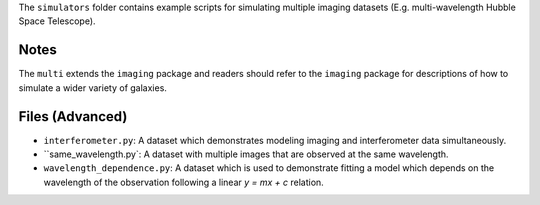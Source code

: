 The ``simulators`` folder contains example scripts for simulating multiple imaging datasets (E.g. multi-wavelength
Hubble Space Telescope).

Notes
-----

The ``multi`` extends the ``imaging`` package and readers should refer to the ``imaging`` package for descriptions of
how to simulate a wider variety of galaxies.

Files (Advanced)
----------------

- ``interferometer.py``: A dataset which demonstrates modeling imaging and interferometer data simultaneously.
- ``same_wavelength.py`: A dataset with multiple images that are observed at the same wavelength.
- ``wavelength_dependence.py``: A dataset which is used to demonstrate fitting a model which depends on the wavelength of the observation following a linear `y = mx + c` relation.